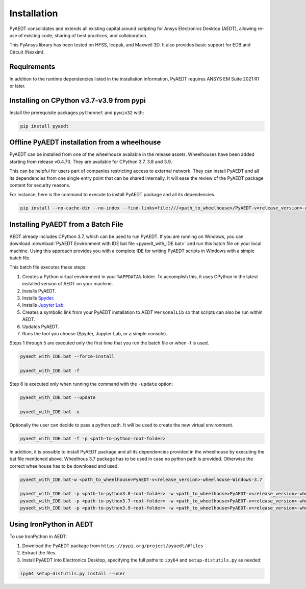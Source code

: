 Installation
============

PyAEDT consolidates and extends all existing capital around scripting for Ansys Electronics Desktop (AEDT), allowing re-use of existing code, sharing of best practices, and collaboration.

This PyAnsys library has been tested on HFSS, Icepak, and Maxwell 3D. It also provides basic support for EDB and Circuit (Nexxim).

Requirements
~~~~~~~~~~~~
In addition to the runtime dependencies listed in the installation information, PyAEDT requires ANSYS EM Suite 2021 R1 or later.

.. todo::
   Add how to install from the AEDT installer like as in https://mapdldocs.pyansys.com/getting_started/running_mapdl.html


Installing on CPython v3.7-v3.9 from pypi
~~~~~~~~~~~~~~~~~~~~~~~~~~~~~~~~~~~~~~~~~
Install the prerequisite packages ``pythonnet`` and ``pywin32`` with:

.. code:: python

    pip install pyaedt


Offline PyAEDT installation from a wheelhouse
~~~~~~~~~~~~~~~~~~~~~~~~~~~~~~~~~~~~~~~~~~~~~
PyAEDT can be installed from one of the wheelhouse available in the release assets.
Wheelhouses have been added starting from release v0.4.70.
They are available for CPython 3.7, 3.8 and 3.9.

This can be helpful for users part of companies restricting access to external network.
They can install PyAEDT and all its dependencies from one single entry point that can be shared internally.
It will ease the review of the PyAEDT package content for security reasons.

For instance, here is the command to execute to install PyAEDT package and all its dependencies.

.. code::

    pip install --no-cache-dir --no-index --find-links=file:///<path_to_wheelhouse>/PyAEDT-v<release_version>-wheelhouse-Windows-3.7 pyaedt


Installing PyAEDT from a Batch File
~~~~~~~~~~~~~~~~~~~~~~~~~~~~~~~~~~~
AEDT already includes CPython 3.7, which can be used to run PyAEDT.
If you are running on Windows, you can download
:download:`PyAEDT Environment with IDE bat file <pyaedt_with_IDE.bat>`
and run this batch file on your local machine. Using this approach
provides you with a complete IDE for writing PyAEDT scripts in Windows
with a simple batch file.

This batch file executes these steps:

1. Creates a Python virtual environment in your ``%APPDATA%`` folder. To accomplish
   this, it uses CPython in the latest installed version of AEDT on your machine.
2. Installs PyAEDT.
3. Installs `Spyder <https://www.spyder-ide.org/>`_.
4. Installs `Jupyter Lab <https://jupyter.org/>`_.
5. Creates a symbolic link from your PyAEDT installation to AEDT ``PersonalLib`` so
   that scripts can also be run within AEDT.
6. Updates PyAEDT.
7. Runs the tool you choose (Spyder, Jupyter Lab, or a simple console).

Steps 1 through 5 are executed only the first time that you run the batch file or when -f is used.

.. code::

    pyaedt_with_IDE.bat --force-install

    pyaedt_with_IDE.bat -f

Step 6 is executed only when running the command with the ``-update`` option:

.. code::

    pyaedt_with_IDE.bat --update

    pyaedt_with_IDE.bat -u

Optionally the user can decide to pass a python path. It will be used to create the new virtual environment.

.. code::

    pyaedt_with_IDE.bat -f -p <path-to-python-root-folder>


In addition, it is possible to install PyAEDT package and all its dependencies provided in the wheelhouse by
executing the bat file mentioned above. Wheelhous 3.7 package has to be used in case no python path is provided.
Otherwise the correct wheelhouse has to be downloaed and used.

.. code::

    pyaedt_with_IDE.bat-w <path_to_wheelhouse>PyAEDT-v<release_version>-wheelhouse-Windows-3.7

    pyaedt_with_IDE.bat -p <path-to-python3.8-root-folder> -w <path_to_wheelhouse>PyAEDT-v<release_version>-wheelhouse-Windows-3.8
    pyaedt_with_IDE.bat -p <path-to-python3.7-root-folder> -w <path_to_wheelhouse>PyAEDT-v<release_version>-wheelhouse-Windows-3.7
    pyaedt_with_IDE.bat -p <path-to-python3.9-root-folder> -w <path_to_wheelhouse>PyAEDT-v<release_version>-wheelhouse-Windows-3.9


Using IronPython in AEDT
~~~~~~~~~~~~~~~~~~~~~~~~
To use IronPython in AEDT:

1. Download the PyAEDT package from ``https://pypi.org/project/pyaedt/#files``
2. Extract the files.
3. Install PyAEDT into Electronics Desktop, specifying the full paths to ``ipy64`` and ``setup-distutils.py`` as needed:

.. code::

    ipy64 setup-distutils.py install --user